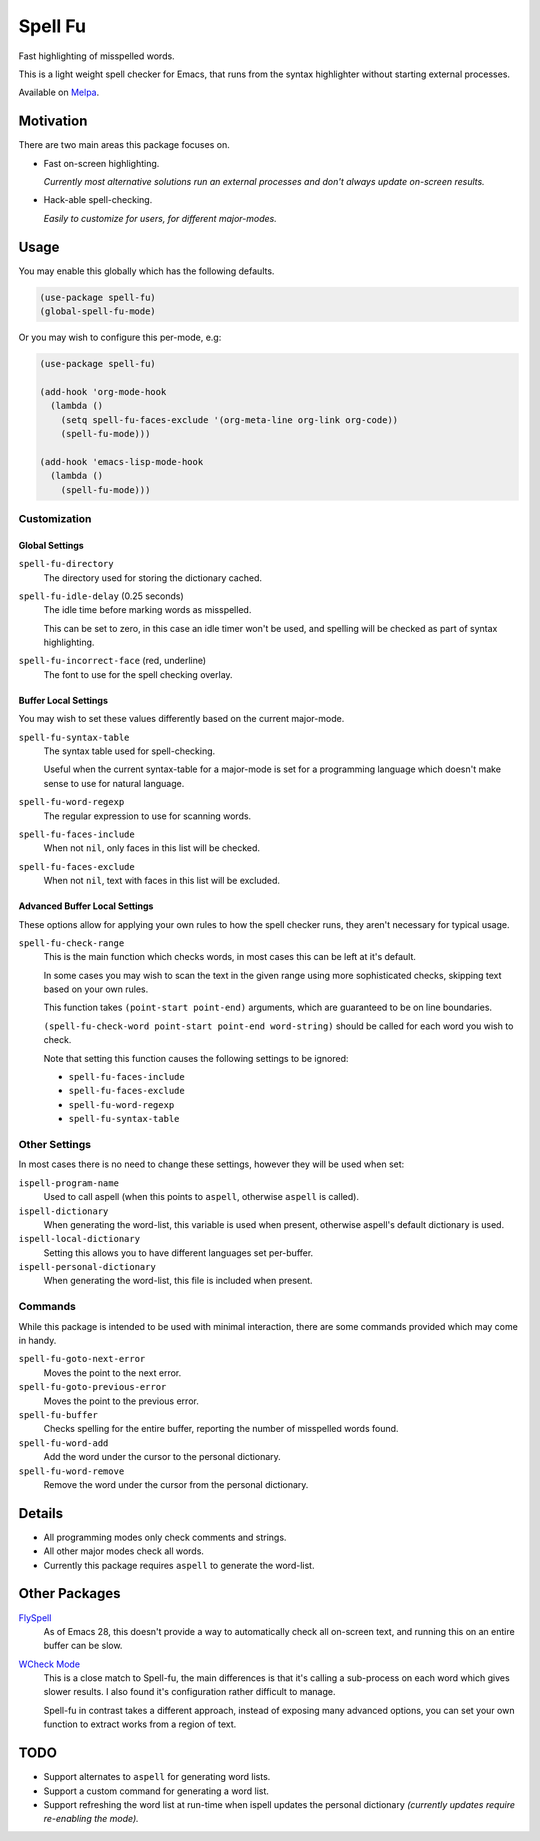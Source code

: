 ########
Spell Fu
########

Fast highlighting of misspelled words.

This is a light weight spell checker for Emacs,
that runs from the syntax highlighter without starting external processes.

Available on `Melpa <https://melpa.org/#/spell-fu>`__.


Motivation
==========

There are two main areas this package focuses on.

- Fast on-screen highlighting.

  *Currently most alternative solutions run an external processes and don't always update on-screen results.*

- Hack-able spell-checking.

  *Easily to customize for users, for different major-modes.*


Usage
=====

You may enable this globally which has the following defaults.

.. code-block:: elisp

   (use-package spell-fu)
   (global-spell-fu-mode)

Or you may wish to configure this per-mode, e.g:

.. code-block:: elisp

   (use-package spell-fu)

   (add-hook 'org-mode-hook
     (lambda ()
       (setq spell-fu-faces-exclude '(org-meta-line org-link org-code))
       (spell-fu-mode)))

   (add-hook 'emacs-lisp-mode-hook
     (lambda ()
       (spell-fu-mode)))


Customization
-------------


Global Settings
^^^^^^^^^^^^^^^

``spell-fu-directory``
   The directory used for storing the dictionary cached.

``spell-fu-idle-delay`` (0.25 seconds)
   The idle time before marking words as misspelled.

   This can be set to zero, in this case an idle timer won't be used,
   and spelling will be checked as part of syntax highlighting.

``spell-fu-incorrect-face`` (red, underline)
   The font to use for the spell checking overlay.


Buffer Local Settings
^^^^^^^^^^^^^^^^^^^^^

You may wish to set these values differently based on the current major-mode.

``spell-fu-syntax-table``
   The syntax table used for spell-checking.

   Useful when the current syntax-table for a major-mode is set for a programming language
   which doesn't make sense to use for natural language.

``spell-fu-word-regexp``
   The regular expression to use for scanning words.

``spell-fu-faces-include``
   When not ``nil``, only faces in this list will be checked.

``spell-fu-faces-exclude``
   When not ``nil``, text with faces in this list will be excluded.


Advanced Buffer Local Settings
^^^^^^^^^^^^^^^^^^^^^^^^^^^^^^

These options allow for applying your own rules to how the spell checker runs,
they aren't necessary for typical usage.

``spell-fu-check-range``
   This is the main function which checks words,
   in most cases this can be left at it's default.

   In some cases you may wish to scan the text in the given range using more sophisticated checks,
   skipping text based on your own rules.

   This function takes ``(point-start point-end)`` arguments,
   which are guaranteed to be on line boundaries.

   ``(spell-fu-check-word point-start point-end word-string)`` should be called for each word you wish to check.

   Note that setting this function causes the following settings to be ignored:

   - ``spell-fu-faces-include``
   - ``spell-fu-faces-exclude``
   - ``spell-fu-word-regexp``
   - ``spell-fu-syntax-table``


Other Settings
--------------

In most cases there is no need to change these settings,
however they will be used when set:

``ispell-program-name``
   Used to call aspell (when this points to ``aspell``, otherwise ``aspell`` is called).

``ispell-dictionary``
   When generating the word-list, this variable is used when present,
   otherwise aspell's default dictionary is used.

``ispell-local-dictionary``
   Setting this allows you to have different languages set per-buffer.

``ispell-personal-dictionary``
   When generating the word-list, this file is included when present.


Commands
--------

While this package is intended to be used with minimal interaction,
there are some commands provided which may come in handy.

``spell-fu-goto-next-error``
   Moves the point to the next error.

``spell-fu-goto-previous-error``
   Moves the point to the previous error.

``spell-fu-buffer``
   Checks spelling for the entire buffer, reporting the number of misspelled words found.

``spell-fu-word-add``
   Add the word under the cursor to the personal dictionary.

``spell-fu-word-remove``
   Remove the word under the cursor from the personal dictionary.


Details
=======

- All programming modes only check comments and strings.
- All other major modes check all words.
- Currently this package requires ``aspell`` to generate the word-list.


Other Packages
==============

`FlySpell <https://www.emacswiki.org/emacs/FlySpell>`__
   As of Emacs 28, this doesn't provide a way to automatically check all on-screen text,
   and running this on an entire buffer can be slow.

`WCheck Mode <https://github.com/tlikonen/wcheck-mode>`__
   This is a close match to Spell-fu, the main differences is that it's calling a sub-process
   on each word which gives slower results.
   I also found it's configuration rather difficult to manage.

   Spell-fu in contrast takes a different approach,
   instead of exposing many advanced options,
   you can set your own function to extract works from a region of text.


TODO
====

- Support alternates to ``aspell`` for generating word lists.
- Support a custom command for generating a word list.
- Support refreshing the word list at run-time when ispell updates the personal dictionary
  *(currently updates require re-enabling the mode).*
